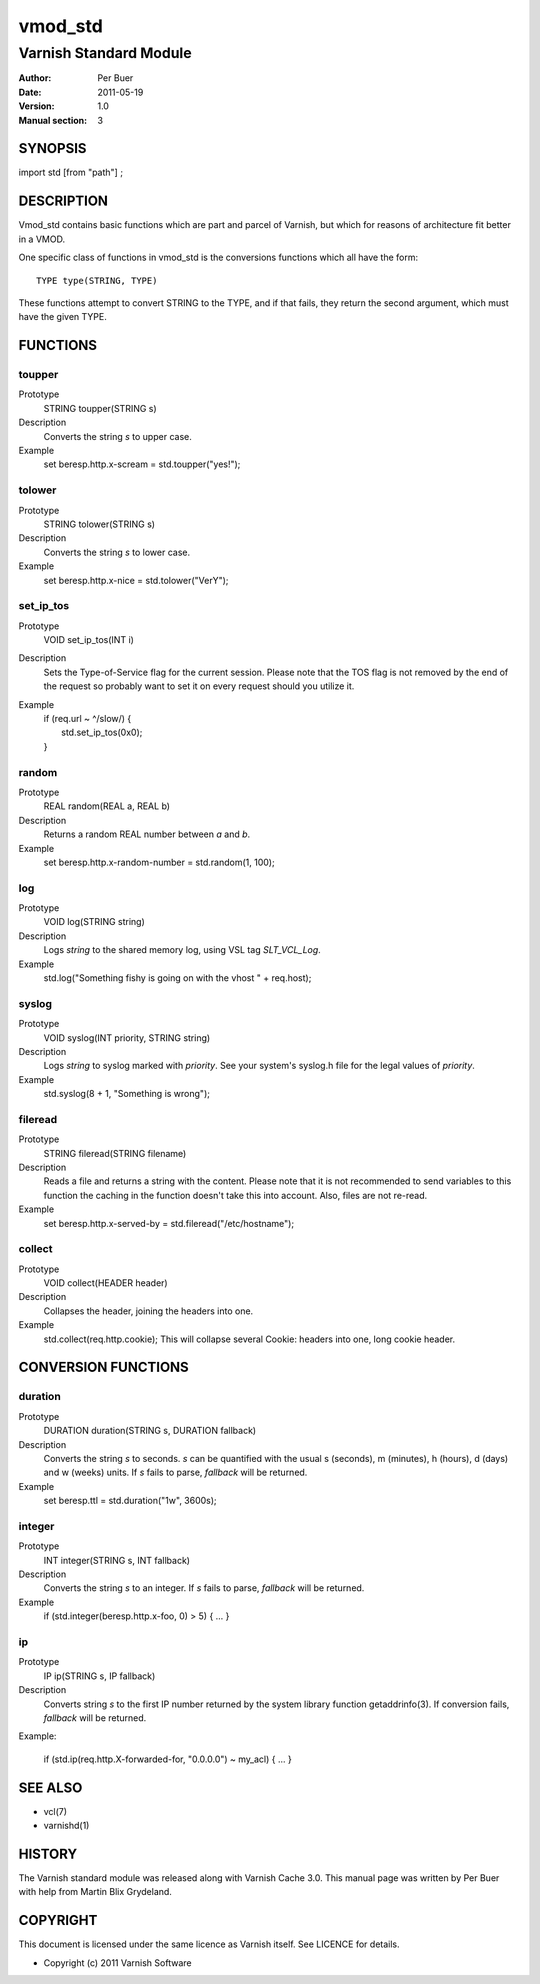 ========
vmod_std
========

-----------------------
Varnish Standard Module
-----------------------

:Author: Per Buer
:Date:   2011-05-19
:Version: 1.0
:Manual section: 3


SYNOPSIS
========

import std [from "path"] ;

DESCRIPTION
===========

Vmod_std contains basic functions which are part and parcel of Varnish,
but which for reasons of architecture fit better in a VMOD.

One specific class of functions in vmod_std is the conversions functions
which all have the form::

	TYPE type(STRING, TYPE)

These functions attempt to convert STRING to the TYPE, and if that fails,
they return the second argument, which must have the given TYPE.

FUNCTIONS
=========

toupper
-------

Prototype
	STRING toupper(STRING s)
Description
	Converts the string *s* to upper case.
Example
	set beresp.http.x-scream = std.toupper("yes!");

tolower
-------
Prototype
	STRING tolower(STRING s)
Description
	Converts the string *s* to lower case.
Example
	set beresp.http.x-nice = std.tolower("VerY");

set_ip_tos
----------
Prototype
	VOID set_ip_tos(INT i)
Description
	Sets the Type-of-Service flag for the current session. Please
	note that the TOS flag is not removed by the end of the
	request so probably want to set it on every request should you
	utilize it.
Example
	| if (req.url ~ ^/slow/) {
	|    std.set_ip_tos(0x0);
	| }

random
------
Prototype
	REAL random(REAL a, REAL b)
Description
	Returns a random REAL number between *a* and *b*.
Example
	set beresp.http.x-random-number = std.random(1, 100);

log
---
Prototype
	VOID log(STRING string)
Description
	Logs *string* to the shared memory log, using VSL tag *SLT_VCL_Log*.
Example
	std.log("Something fishy is going on with the vhost " + req.host);

syslog
------
Prototype
	VOID syslog(INT priority, STRING string)
Description
	Logs *string* to syslog marked with *priority*.  See your
	system's syslog.h file for the legal values of *priority*.
Example
	std.syslog(8 + 1, "Something is wrong");

fileread
--------
Prototype
	STRING fileread(STRING filename)
Description
	Reads a file and returns a string with the content. Please
	note that it is not recommended to send variables to this
	function the caching in the function doesn't take this into
	account. Also, files are not re-read.
Example
	set beresp.http.x-served-by = std.fileread("/etc/hostname");

collect
-------
Prototype
	VOID collect(HEADER header)
Description
	Collapses the header, joining the headers into one.
Example
	std.collect(req.http.cookie);
	This will collapse several Cookie: headers into one, long
	cookie header.


CONVERSION FUNCTIONS
====================

duration
--------
Prototype
	DURATION duration(STRING s, DURATION fallback)
Description
	Converts the string *s* to seconds. *s* can be quantified with
	the usual s (seconds), m (minutes), h (hours), d (days) and w
	(weeks) units. If *s* fails to parse, *fallback* will be returned.
Example
	set beresp.ttl = std.duration("1w", 3600s);

integer
--------
Prototype
	INT integer(STRING s, INT fallback)
Description
	Converts the string *s* to an integer.  If *s* fails to parse,
	*fallback* will be returned.
Example
	if (std.integer(beresp.http.x-foo, 0) > 5) { ... }

ip
--
Prototype
	IP ip(STRING s, IP fallback)
Description
	Converts string *s* to the first IP number returned by
	the system library function getaddrinfo(3).  If conversion
	fails, *fallback* will be returned.
Example:

	if (std.ip(req.http.X-forwarded-for, "0.0.0.0") ~ my_acl) { ... }
	
	
SEE ALSO
========

* vcl(7)
* varnishd(1)

HISTORY
=======

The Varnish standard module was released along with Varnish Cache 3.0.
This manual page was written by Per Buer with help from Martin Blix
Grydeland.

COPYRIGHT
=========

This document is licensed under the same licence as Varnish
itself. See LICENCE for details.

* Copyright (c) 2011 Varnish Software
